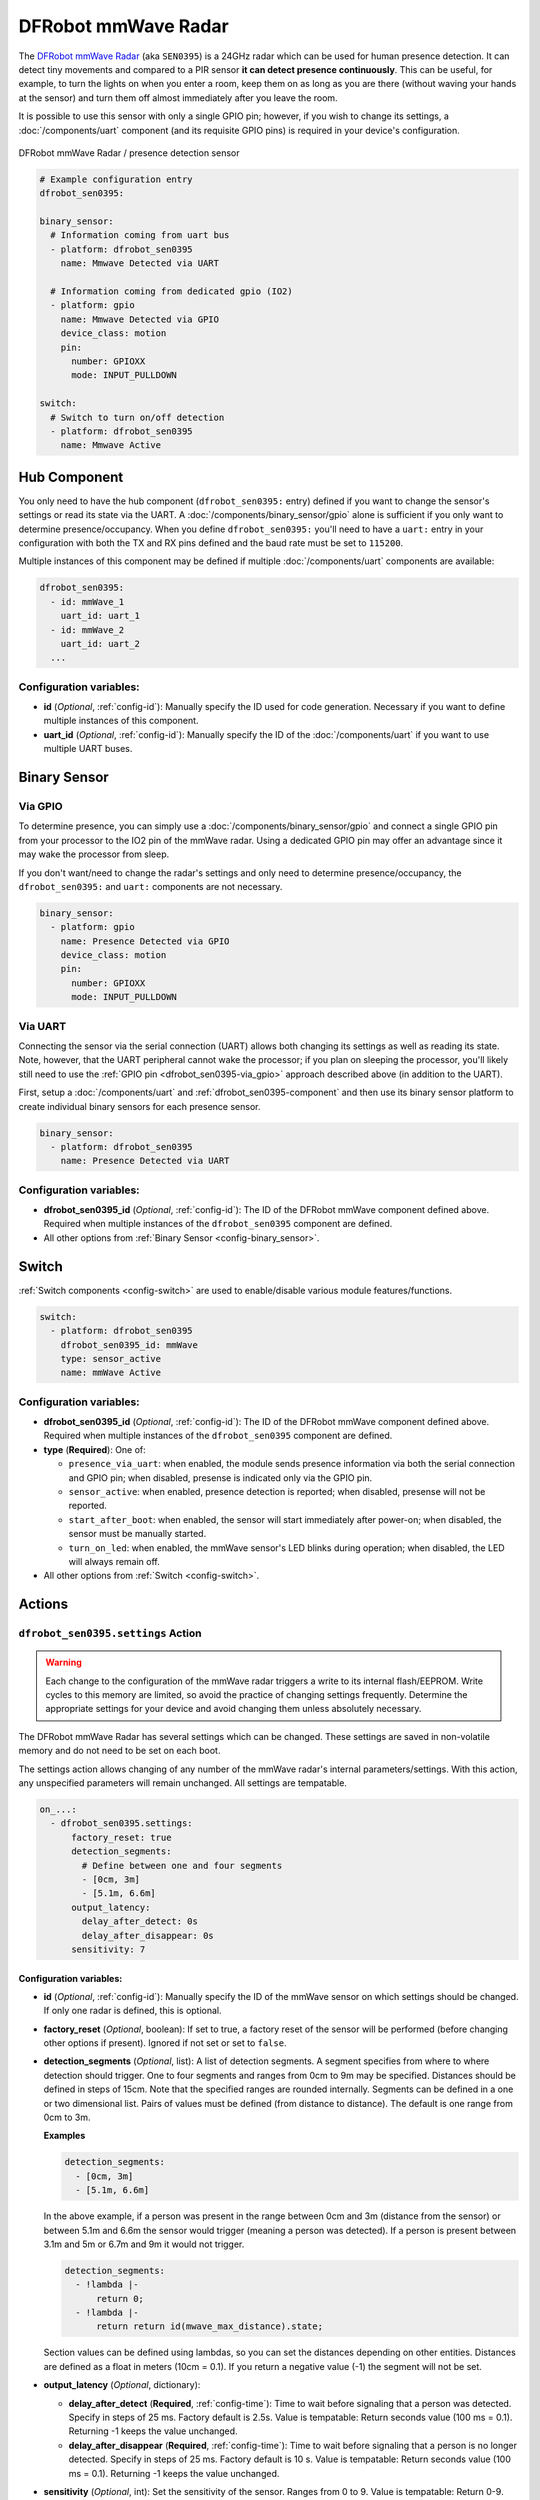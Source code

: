 DFRobot mmWave Radar
====================

.. seo::
    :description: Instructions for setting up DFRobot mmWave Radar
    :image: dfrobot_sen0395.jpg
    :keywords: mmWave

The `DFRobot mmWave Radar <https://wiki.dfrobot.com/mmWave_Radar_Human_Presence_Detection_SKU_SEN0395>`__
(aka ``SEN0395``) is a 24GHz radar which can be used for human presence detection. It can detect tiny movements
and compared to a PIR sensor **it can detect presence continuously**. This can be useful, for example, to turn
the lights on when you enter a room, keep them on as long as you are there (without waving your hands at the
sensor) and turn them off almost immediately after you leave the room.

It is possible to use this sensor with only a single GPIO pin; however, if you wish to change its settings,
a :doc:`/components/uart` component (and its requisite GPIO pins) is required in your device's configuration.

.. figure:: images/dfrobot_sen0395-full.jpg
    :align: center
    :width: 75%

    DFRobot mmWave Radar / presence detection sensor

.. code-block:: yaml

    # Example configuration entry
    dfrobot_sen0395:

    binary_sensor:
      # Information coming from uart bus
      - platform: dfrobot_sen0395
        name: Mmwave Detected via UART

      # Information coming from dedicated gpio (IO2)
      - platform: gpio
        name: Mmwave Detected via GPIO
        device_class: motion
        pin:
          number: GPIOXX
          mode: INPUT_PULLDOWN

    switch:
      # Switch to turn on/off detection
      - platform: dfrobot_sen0395
        name: Mmwave Active

.. _dfrobot_sen0395-component:

Hub Component
-------------

You only need to have the hub component (``dfrobot_sen0395:`` entry) defined if you want to change the sensor's
settings or read its state via the UART. A :doc:`/components/binary_sensor/gpio` alone is sufficient if you only want
to determine presence/occupancy. When you define ``dfrobot_sen0395:`` you'll need to have a ``uart:`` entry in
your configuration with both the TX and RX pins defined and the baud rate must be set to ``115200``.

Multiple instances of this component may be defined if multiple :doc:`/components/uart` components are available:

.. code-block:: yaml

    dfrobot_sen0395:
      - id: mmWave_1
        uart_id: uart_1
      - id: mmWave_2
        uart_id: uart_2
      ...

Configuration variables:
************************

- **id** (*Optional*, :ref:`config-id`): Manually specify the ID used for code generation. Necessary if you want
  to define multiple instances of this component.
- **uart_id** (*Optional*, :ref:`config-id`): Manually specify the ID of the :doc:`/components/uart` if you want
  to use multiple UART buses.

.. _dfrobot_sen0395-binary_sensor:

Binary Sensor
-------------

.. _dfrobot_sen0395-via_gpio:

Via GPIO
********

To determine presence, you can simply use a :doc:`/components/binary_sensor/gpio` and connect a single GPIO pin
from your processor to the IO2 pin of the mmWave radar. Using a dedicated GPIO pin may offer an advantage since
it may wake the processor from sleep.

If you don't want/need to change the radar's settings and only need to determine presence/occupancy, the
``dfrobot_sen0395:`` and ``uart:`` components are not necessary.

.. code-block:: yaml

    binary_sensor:
      - platform: gpio
        name: Presence Detected via GPIO
        device_class: motion
        pin:
          number: GPIOXX
          mode: INPUT_PULLDOWN

.. _dfrobot_sen0395-via_uart:

Via UART
********

Connecting the sensor via the serial connection (UART) allows both changing its settings as well as reading its state.
Note, however, that the UART peripheral cannot wake the processor; if you plan on sleeping the processor, you'll likely
still need to use the :ref:`GPIO pin <dfrobot_sen0395-via_gpio>` approach described above (in addition to the UART).

First, setup a :doc:`/components/uart` and :ref:`dfrobot_sen0395-component` and then use its binary sensor platform
to create individual binary sensors for each presence sensor.

.. code-block:: yaml

    binary_sensor:
      - platform: dfrobot_sen0395
        name: Presence Detected via UART

Configuration variables:
************************

- **dfrobot_sen0395_id** (*Optional*, :ref:`config-id`): The ID of the DFRobot mmWave component defined above.
  Required when multiple instances of the ``dfrobot_sen0395`` component are defined.
- All other options from :ref:`Binary Sensor <config-binary_sensor>`.

.. _dfrobot_sen0395-switch:

Switch
------

:ref:`Switch components <config-switch>` are used to enable/disable various module features/functions.

.. code-block:: yaml

    switch:
      - platform: dfrobot_sen0395
        dfrobot_sen0395_id: mmWave
        type: sensor_active
        name: mmWave Active

Configuration variables:
************************

- **dfrobot_sen0395_id** (*Optional*, :ref:`config-id`): The ID of the DFRobot mmWave component defined above.
  Required when multiple instances of the ``dfrobot_sen0395`` component are defined.
- **type** (**Required**): One of:

  - ``presence_via_uart``: when enabled, the module sends presence information via both the serial connection and
    GPIO pin; when disabled, presense is indicated only via the GPIO pin.
  - ``sensor_active``: when enabled, presence detection is reported; when disabled, presense will not be reported.
  - ``start_after_boot``: when enabled, the sensor will start immediately after power-on; when disabled, the sensor
    must be manually started.
  - ``turn_on_led``: when enabled, the mmWave sensor's LED blinks during operation; when disabled, the LED will always
    remain off.

- All other options from :ref:`Switch <config-switch>`.

.. _dfrobot_sen0395-actions:

Actions
-------

.. _dfrobot_sen0395-action_settings:

``dfrobot_sen0395.settings`` Action
***********************************

.. warning::

    Each change to the configuration of the mmWave radar triggers a write to its internal flash/EEPROM.
    Write cycles to this memory are limited, so avoid the practice of changing settings frequently.
    Determine the appropriate settings for your device and avoid changing them unless absolutely necessary.

The DFRobot mmWave Radar has several settings which can be changed. These settings are saved in non-volatile memory
and do not need to be set on each boot.

The settings action allows changing of any number of the mmWave radar's internal parameters/settings. With this
action, any unspecified parameters will remain unchanged. All settings are tempatable.

.. code-block:: yaml

    on_...:
      - dfrobot_sen0395.settings:
          factory_reset: true
          detection_segments:
            # Define between one and four segments
            - [0cm, 3m]
            - [5.1m, 6.6m]
          output_latency:
            delay_after_detect: 0s
            delay_after_disappear: 0s
          sensitivity: 7


Configuration variables:
````````````````````````

- **id** (*Optional*, :ref:`config-id`): Manually specify the ID of the mmWave sensor on which settings should be
  changed. If only one radar is defined, this is optional.
- **factory_reset** (*Optional*, boolean): If set to true, a factory reset of the sensor will be performed (before
  changing other options if present). Ignored if not set or set to ``false``.
- **detection_segments** (*Optional*, list): A list of detection segments. A segment specifies from where to where
  detection should trigger. One to four segments and ranges from 0cm to 9m may be specified. Distances should be
  defined in steps of 15cm. Note that the specified ranges are rounded internally. Segments can be defined in a
  one or two dimensional list. Pairs of values must be defined (from distance to distance). The default is one
  range from 0cm to 3m.

  **Examples**
  
  .. code-block:: yaml

      detection_segments:
        - [0cm, 3m]
        - [5.1m, 6.6m]


  In the above example, if a person was present in the range between 0cm and 3m (distance from the sensor) or
  between 5.1m and 6.6m the sensor would trigger (meaning a person was detected). If a person is present
  between 3.1m and 5m or 6.7m and 9m it would not trigger.

  .. code-block:: yaml

      detection_segments:
        - !lambda |-
            return 0;
        - !lambda |-
            return return id(mwave_max_distance).state;

  Section values can be defined using lambdas, so you can set the distances depending on other entities. Distances
  are defined as a float in meters (10cm = 0.1). If you return a negative value (-1) the segment will not be set.

- **output_latency** (*Optional*, dictionary):

  - **delay_after_detect** (**Required**, :ref:`config-time`): Time to wait before signaling that a person was
    detected. Specify in steps of 25 ms. Factory default is 2.5s. Value is tempatable: Return seconds value
    (100 ms = 0.1). Returning -1 keeps the value unchanged.
  - **delay_after_disappear** (**Required**, :ref:`config-time`): Time to wait before signaling that a person
    is no longer detected. Specify in steps of 25 ms. Factory default is 10 s. Value is tempatable: Return seconds
    value (100 ms = 0.1). Returning -1 keeps the value unchanged.

- **sensitivity** (*Optional*, int): Set the sensitivity of the sensor. Ranges from 0 to 9. Value is tempatable:
  Return 0-9. Returning -1 keeps the value unchanged.

``dfrobot_sen0395.reset`` Action
********************************

Restart the sensor.

.. code-block:: yaml

    on_...:
      dfrobot_sen0395.reset:

Configuration variables:
````````````````````````

- **id** (*Optional*, :ref:`config-id`): Manually specify the ID of the mmWave component. Useful when multiple instances of this component are defined.

See Also
--------
- :ref:`UART bus <uart>`
- :ref:`Binary Sensor <config-binary_sensor>`
- :ref:`config-id`
- `DFRobot mmWave Radar Wiki page <https://wiki.dfrobot.com/mmWave_Radar_Human_Presence_Detection_SKU_SEN0395>`__
- :ghedit:`Edit`
